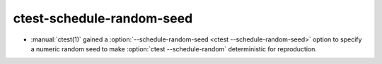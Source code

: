 ctest-schedule-random-seed
--------------------------

* :manual:`ctest(1)` gained a
  :option:`--schedule-random-seed <ctest --schedule-random-seed>`
  option to specify a numeric random seed to make
  :option:`ctest --schedule-random` deterministic for reproduction.
